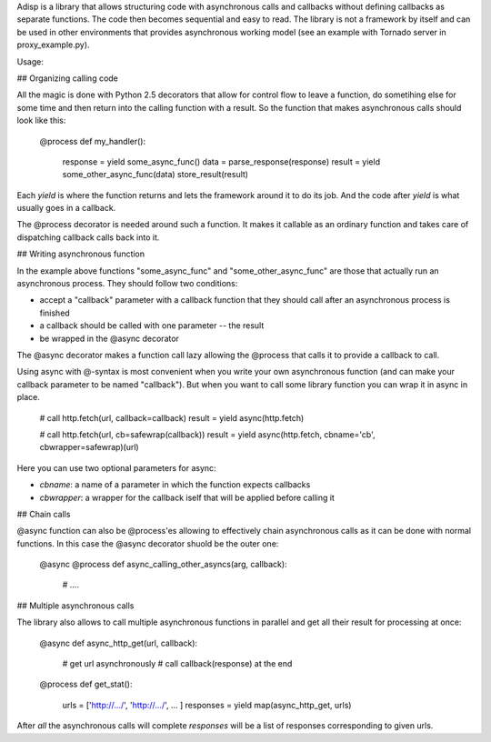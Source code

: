 Adisp is a library that allows structuring code with asynchronous calls and
callbacks without defining callbacks as separate functions. The code then
becomes sequential and easy to read. The library is not a framework by itself
and can be used in other environments that provides asynchronous working model
(see an example with Tornado server in proxy_example.py).

Usage:

## Organizing calling code

All the magic is done with Python 2.5 decorators that allow for control flow to
leave a function, do sometihing else for some time and then return into the
calling function with a result. So the function that makes asynchronous calls
should look like this:

    @process
    def my_handler():
        response = yield some_async_func()
        data = parse_response(response)
        result = yield some_other_async_func(data)
        store_result(result)

Each `yield` is where the function returns and lets the framework around it to
do its job. And the code after `yield` is what usually goes in a callback.

The @process decorator is needed around such a function. It makes it callable
as an ordinary function and takes care of dispatching callback calls back into
it.

## Writing asynchronous function

In the example above functions "some_async_func" and "some_other_async_func"
are those that actually run an asynchronous process. They should follow two
conditions:

- accept a "callback" parameter with a callback function that they should call
  after an asynchronous process is finished
- a callback should be called with one parameter -- the result
- be wrapped in the @async decorator

The @async decorator makes a function call lazy allowing the @process that
calls it to provide a callback to call.

Using async with @-syntax is most convenient when you write your own
asynchronous function (and can make your callback parameter to be named
"callback"). But when you want to call some library function you can wrap it in
async in place.

    # call http.fetch(url, callback=callback)
    result = yield async(http.fetch)

    # call http.fetch(url, cb=safewrap(callback))
    result = yield async(http.fetch, cbname='cb', cbwrapper=safewrap)(url)

Here you can use two optional parameters for async:

- `cbname`: a name of a parameter in which the function expects callbacks
- `cbwrapper`: a wrapper for the callback iself that will be applied before
  calling it

## Chain calls

@async function can also be @process'es allowing to effectively chain
asynchronous calls as it can be done with normal functions. In this case the
@async decorator shuold be the outer one:

    @async
    @process
    def async_calling_other_asyncs(arg, callback):
        # ....

## Multiple asynchronous calls

The library also allows to call multiple asynchronous functions in parallel and
get all their result for processing at once:

    @async
    def async_http_get(url, callback):
        # get url asynchronously
        # call callback(response) at the end

    @process
    def get_stat():
        urls = ['http://.../', 'http://.../', ... ]
        responses = yield map(async_http_get, urls)

After *all* the asynchronous calls will complete `responses` will be a list of
responses corresponding to given urls.
